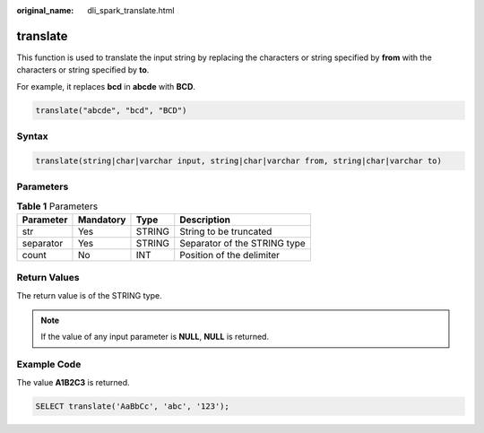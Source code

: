 :original_name: dli_spark_translate.html

.. _dli_spark_translate:

translate
=========

This function is used to translate the input string by replacing the characters or string specified by **from** with the characters or string specified by **to**.

For example, it replaces **bcd** in **abcde** with **BCD**.

.. code-block::

   translate("abcde", "bcd", "BCD")

Syntax
------

.. code-block::

   translate(string|char|varchar input, string|char|varchar from, string|char|varchar to)

Parameters
----------

.. table:: **Table 1** Parameters

   ========= ========= ====== ============================
   Parameter Mandatory Type   Description
   ========= ========= ====== ============================
   str       Yes       STRING String to be truncated
   separator Yes       STRING Separator of the STRING type
   count     No        INT    Position of the delimiter
   ========= ========= ====== ============================

Return Values
-------------

The return value is of the STRING type.

.. note::

   If the value of any input parameter is **NULL**, **NULL** is returned.

Example Code
------------

The value **A1B2C3** is returned.

.. code-block::

   SELECT translate('AaBbCc', 'abc', '123');
